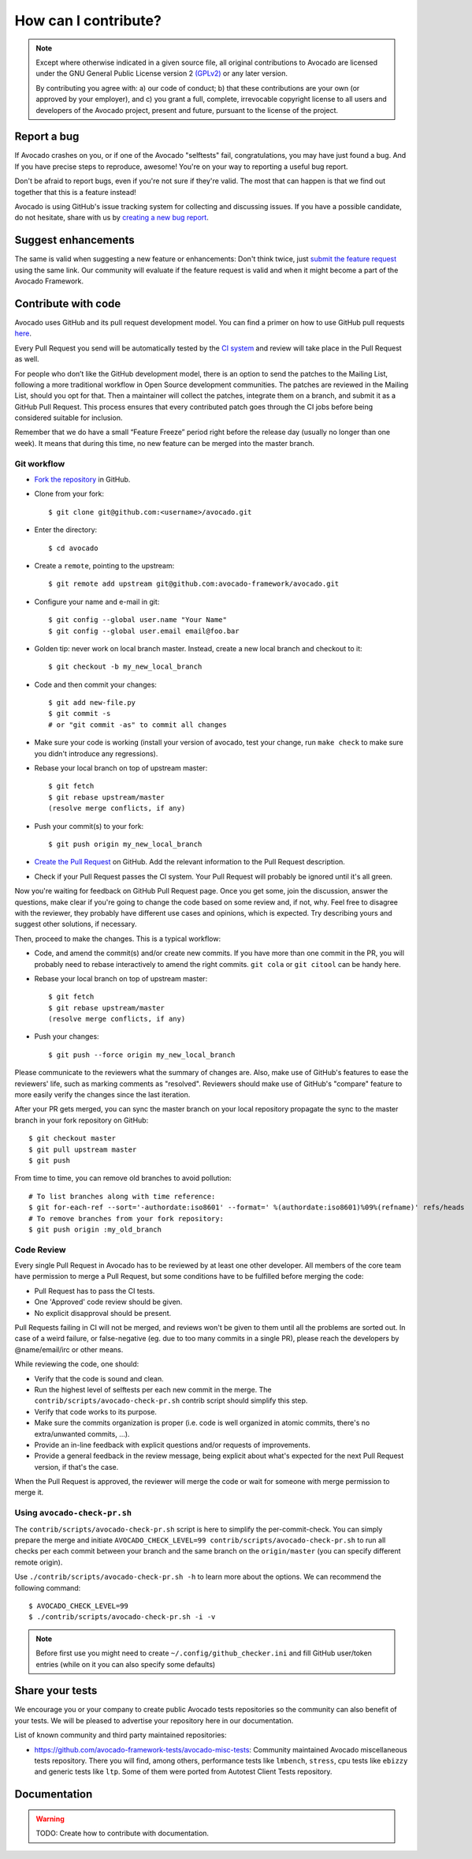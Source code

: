 How can I contribute?
=====================

.. note:: Except where otherwise indicated in a given source file, all original
  contributions to Avocado are licensed under the GNU General Public
  License version 2 `(GPLv2) <https://www.gnu.org/licenses/gpl-2.0.html>`_
  or any later version.

  By contributing you agree with: a) our code of conduct; b) that these
  contributions are your own (or approved by your employer), and c) you grant a
  full, complete, irrevocable copyright license to all users and developers of
  the Avocado project, present and future, pursuant to the license of the
  project.


Report a bug
------------

If Avocado crashes on you, or if one of the Avocado "selftests" fail,
congratulations, you may have just found a bug. And If you have
precise steps to reproduce, awesome! You're on your way to reporting a
useful bug report.

Don't be afraid to report bugs, even if you're not sure if they're valid. The
most that can happen is that we find out together that this is a feature
instead!

Avocado is using GitHub's issue tracking system for collecting and discussing
issues. If you have a possible candidate, do not hesitate, share with us by
`creating a new bug report
<https://github.com/avocado-framework/avocado/issues/new?assignees=&labels=bug%2C+triage&template=bug_report.md&title=>`_.

Suggest enhancements
--------------------

The same is valid when suggesting a new feature or enhancements: Don't think
twice, just `submit the feature request
<https://github.com/avocado-framework/avocado/issues/new?assignees=&labels=enhancement&template=feature_request.md&title=>`_
using the same link.  Our community will evaluate if the feature
request is valid and when it might become a part of the Avocado
Framework.

Contribute with code
--------------------

Avocado uses GitHub and its pull request development model. You can find
a primer on how to use GitHub pull requests `here
<https://help.github.com/articles/using-pull-requests>`_.

Every Pull Request you send will be automatically tested by the
`CI system <https://github.com/avocado-framework/avocado/actions>`_ and review
will take place in the Pull Request as well.

For people who don’t like the GitHub development model, there is an option to
send the patches to the Mailing List, following a more traditional workflow in
Open Source development communities. The patches are reviewed in the Mailing
List, should you opt for that. Then a maintainer will collect the patches,
integrate them on a branch, and submit it as a GitHub Pull Request. This
process ensures that every contributed patch goes through the CI jobs before
being considered suitable for inclusion.

Remember that we do have a small “Feature Freeze” period right before the
release day (usually no longer than one week). It means that during this time,
no new feature can be merged into the master branch.

Git workflow
~~~~~~~~~~~~

- `Fork the repository <https://github.com/avocado-framework/avocado/fork>`_
  in GitHub.

- Clone from your fork::

    $ git clone git@github.com:<username>/avocado.git

- Enter the directory::

    $ cd avocado

- Create a ``remote``, pointing to the upstream::

    $ git remote add upstream git@github.com:avocado-framework/avocado.git

- Configure your name and e-mail in git::

    $ git config --global user.name "Your Name"
    $ git config --global user.email email@foo.bar

- Golden tip: never work on local branch master. Instead, create a new
  local branch and checkout to it::

    $ git checkout -b my_new_local_branch

- Code and then commit your changes::

    $ git add new-file.py
    $ git commit -s
    # or "git commit -as" to commit all changes

.. seealso:: Please, read our Commit Style Guide on Style Guides section
  manual.

- Make sure your code is working (install your version of avocado, test
  your change, run ``make check`` to make sure you didn't introduce any
  regressions).

- Rebase your local branch on top of upstream master::

    $ git fetch
    $ git rebase upstream/master
    (resolve merge conflicts, if any)

- Push your commit(s) to your fork::

    $ git push origin my_new_local_branch

- `Create the Pull Request
  <https://github.com/avocado-framework/avocado/compare>`_ on
  GitHub. Add the relevant information to the Pull Request
  description.

- Check if your Pull Request passes the CI system. Your Pull Request will
  probably be ignored until it's all green.

Now you're waiting for feedback on GitHub Pull Request page. Once you get some,
join the discussion, answer the questions, make clear if you're going to change
the code based on some review and, if not, why. Feel free to disagree with the
reviewer, they probably have different use cases and opinions, which is
expected. Try describing yours and suggest other solutions, if necessary.

Then, proceed to make the changes.  This is a typical workflow:

- Code, and amend the commit(s) and/or create new commits. If you have
  more than one commit in the PR, you will probably need to rebase
  interactively to amend the right commits. ``git cola`` or ``git citool``
  can be handy here.

- Rebase your local branch on top of upstream master::

    $ git fetch
    $ git rebase upstream/master
    (resolve merge conflicts, if any)

- Push your changes::

    $ git push --force origin my_new_local_branch

Please communicate to the reviewers what the summary of changes are.
Also, make use of GitHub's features to ease the reviewers' life, such
as marking comments as "resolved".  Reviewers should make use of
GitHub's "compare" feature to more easily verify the changes since the
last iteration.

After your PR gets merged, you can sync the master branch on your local
repository propagate the sync to the master branch in your fork repository on
GitHub::

    $ git checkout master
    $ git pull upstream master
    $ git push

From time to time, you can remove old branches to avoid pollution::

    # To list branches along with time reference:
    $ git for-each-ref --sort='-authordate:iso8601' --format=' %(authordate:iso8601)%09%(refname)' refs/heads
    # To remove branches from your fork repository:
    $ git push origin :my_old_branch

Code Review
~~~~~~~~~~~

Every single Pull Request in Avocado has to be reviewed by at least one other
developer. All members of the core team have permission to merge a Pull
Request, but some conditions have to be fulfilled before merging the code:

- Pull Request has to pass the CI tests.
- One 'Approved' code review should be given.
- No explicit disapproval should be present.

Pull Requests failing in CI will not be merged, and reviews won't be given to
them until all the problems are sorted out. In case of a weird failure, or
false-negative (eg. due to too many commits in a single PR), please reach the
developers by @name/email/irc or other means.

While reviewing the code, one should:

- Verify that the code is sound and clean.
- Run the highest level of selftests per each new commit in the merge.
  The ``contrib/scripts/avocado-check-pr.sh`` contrib script should
  simplify this step.
- Verify that code works to its purpose.
- Make sure the commits organization is proper (i.e. code is well
  organized in atomic commits, there's no extra/unwanted commits, ...).
- Provide an in-line feedback with explicit questions and/or requests of
  improvements.
- Provide a general feedback in the review message, being explicit about
  what's expected for the next Pull Request version, if that's the case.

When the Pull Request is approved, the reviewer will merge the code or
wait for someone with merge permission to merge it.

Using ``avocado-check-pr.sh``
~~~~~~~~~~~~~~~~~~~~~~~~~~~~~

The ``contrib/scripts/avocado-check-pr.sh`` script is here to simplify the
per-commit-check. You can simply prepare the merge and initiate
``AVOCADO_CHECK_LEVEL=99 contrib/scripts/avocado-check-pr.sh`` to run all
checks per each commit between your branch and the same branch on the
``origin/master`` (you can specify different remote origin).

Use ``./contrib/scripts/avocado-check-pr.sh -h`` to learn more about the
options. We can recommend the following command::

  $ AVOCADO_CHECK_LEVEL=99
  $ ./contrib/scripts/avocado-check-pr.sh -i -v

.. note:: Before first use you might need to create
  ``~/.config/github_checker.ini`` and fill GitHub user/token entries (while on
  it you can also specify some defaults)


Share your tests
----------------

We encourage you or your company to create public Avocado tests repositories so
the community can also benefit of your tests. We will be pleased to advertise
your repository here in our documentation.

List of known community and third party maintained repositories:

- https://github.com/avocado-framework-tests/avocado-misc-tests:
  Community maintained Avocado miscellaneous tests repository. There you
  will find, among others, performance tests like ``lmbench``,
  ``stress``, cpu tests like ``ebizzy`` and generic tests like ``ltp``.
  Some of them were ported from Autotest Client Tests repository.

Documentation
-------------

.. warning:: TODO: Create how to contribute with documentation.
